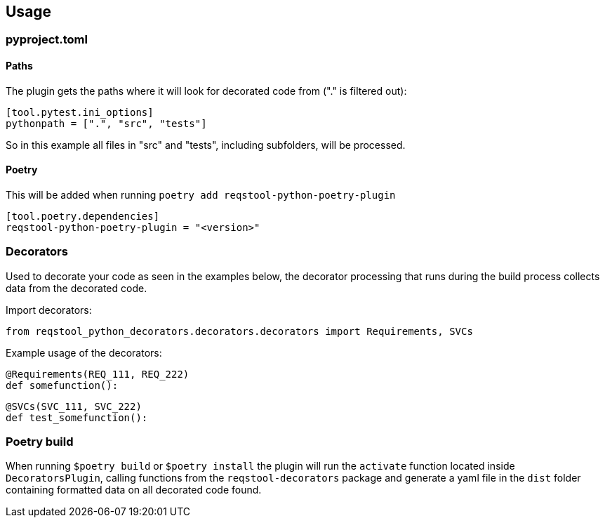 == Usage

=== pyproject.toml

==== Paths

The plugin gets the paths where it will look for decorated code from ("." is filtered out):

```
[tool.pytest.ini_options]
pythonpath = [".", "src", "tests"]
```

So in this example all files in "src" and "tests", including subfolders, will be processed.

==== Poetry

This will be added when running `poetry add reqstool-python-poetry-plugin`

```
[tool.poetry.dependencies]
reqstool-python-poetry-plugin = "<version>"
```

=== Decorators

Used to decorate your code as seen in the examples below, the decorator processing that runs during the build process collects data from the decorated code.

Import decorators:

```
from reqstool_python_decorators.decorators.decorators import Requirements, SVCs
```

Example usage of the decorators:

```
@Requirements(REQ_111, REQ_222)
def somefunction():
```

```
@SVCs(SVC_111, SVC_222)
def test_somefunction():
```

=== Poetry build

When running `$poetry build` or `$poetry install` the plugin will run the `activate` function located inside `DecoratorsPlugin`, calling functions from the `reqstool-decorators` package and generate a yaml file in the `dist` folder containing formatted data on all decorated code found.